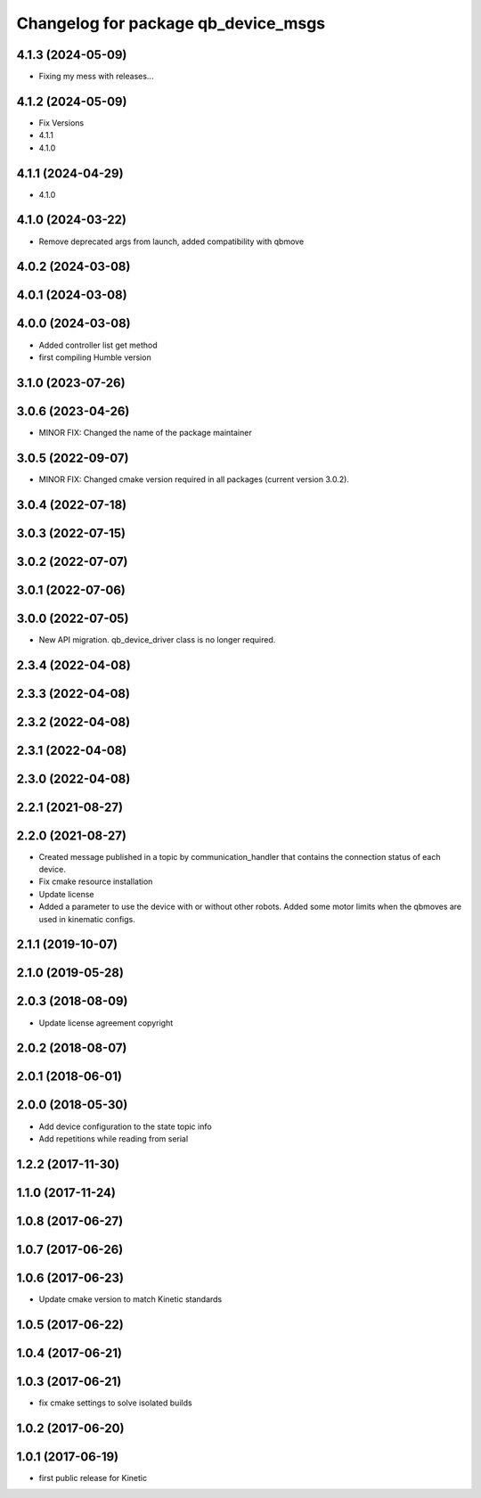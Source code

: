 ^^^^^^^^^^^^^^^^^^^^^^^^^^^^^^^^^^^^
Changelog for package qb_device_msgs
^^^^^^^^^^^^^^^^^^^^^^^^^^^^^^^^^^^^

4.1.3 (2024-05-09)
------------------
* Fixing my mess with releases...

4.1.2 (2024-05-09)
------------------
* Fix Versions
* 4.1.1
* 4.1.0

4.1.1 (2024-04-29)
------------------
* 4.1.0

4.1.0 (2024-03-22)
------------------
* Remove deprecated args from launch, added compatibility with qbmove

4.0.2 (2024-03-08)
------------------

4.0.1 (2024-03-08)
------------------

4.0.0 (2024-03-08)
------------------
* Added controller list get method
* first compiling Humble version

3.1.0 (2023-07-26)
------------------

3.0.6 (2023-04-26)
------------------
* MINOR FIX: Changed the name of the package maintainer

3.0.5 (2022-09-07)
------------------
* MINOR FIX: Changed cmake version required in all packages (current version 3.0.2).

3.0.4 (2022-07-18)
------------------

3.0.3 (2022-07-15)
------------------

3.0.2 (2022-07-07)
------------------

3.0.1 (2022-07-06)
------------------

3.0.0 (2022-07-05)
------------------
* New API migration. qb_device_driver class is no longer required.

2.3.4 (2022-04-08)
------------------

2.3.3 (2022-04-08)
------------------

2.3.2 (2022-04-08)
------------------

2.3.1 (2022-04-08)
------------------

2.3.0 (2022-04-08)
------------------

2.2.1 (2021-08-27)
------------------

2.2.0 (2021-08-27)
------------------
* Created message published in a topic by communication_handler that contains the connection status of each device.
* Fix cmake resource installation
* Update license
* Added a parameter to use the device with or without other robots. Added some motor limits when the qbmoves are used in kinematic configs.

2.1.1 (2019-10-07)
------------------

2.1.0 (2019-05-28)
------------------

2.0.3 (2018-08-09)
------------------
* Update license agreement copyright

2.0.2 (2018-08-07)
------------------

2.0.1 (2018-06-01)
------------------

2.0.0 (2018-05-30)
------------------
* Add device configuration to the state topic info
* Add repetitions while reading from serial

1.2.2 (2017-11-30)
------------------

1.1.0 (2017-11-24)
------------------

1.0.8 (2017-06-27)
------------------

1.0.7 (2017-06-26)
------------------

1.0.6 (2017-06-23)
------------------
* Update cmake version to match Kinetic standards

1.0.5 (2017-06-22)
------------------

1.0.4 (2017-06-21)
------------------

1.0.3 (2017-06-21)
------------------
* fix cmake settings to solve isolated builds

1.0.2 (2017-06-20)
------------------

1.0.1 (2017-06-19)
------------------
* first public release for Kinetic
